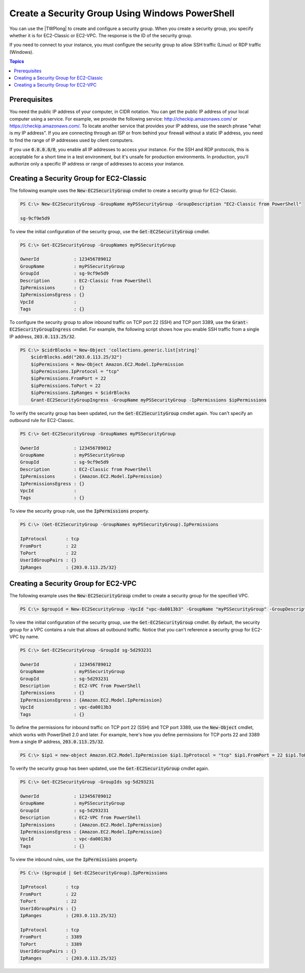 .. _pstools-ec2-sg:

################################################
Create a Security Group Using Windows PowerShell
################################################

You can use the |TWPlong| to create and configure a security group. When you create a security
group, you specify whether it is for EC2-Classic or EC2-VPC. The response is the ID of the security
group.

If you need to connect to your instance, you must configure the security group to allow SSH traffic
(Linux) or RDP traffic (Windows).


.. contents:: **Topics**
    :local:
    :depth: 1

.. _sg-prerequisites:

Prerequisites
-------------

You need the public IP address of your computer, in CIDR notation. You can get the public IP address
of your local computer using a service. For example, we provide the following service:
`http://checkip.amazonaws.com/ <http://checkip.amazonaws.com/>`_ or `https://checkip.amazonaws.com/ <https://checkip.amazonaws.com/>`_. 
To locate another service that provides your IP address, use the search phrase "what is my IP address". 
If you are connecting through an ISP or from behind your firewall without a static IP address, 
you need to find the range of IP addresses used by client computers.

If you use :code:`0.0.0.0/0`, you enable all IP addresses to access your instance. For the SSH and
RDP protocols, this is acceptable for a short time in a test environment, but it's unsafe for
production environments. In production, you'll authorize only a specific IP address or range of
addresses to access your instance.


.. _get-ec2securitygroup:

Creating a Security Group for EC2-Classic
-----------------------------------------

The following example uses the :code:`New-EC2SecurityGroup` cmdlet to create a security group for
EC2-Classic.

.. code-block:: none

    PS C:\> New-EC2SecurityGroup -GroupName myPSSecurityGroup -GroupDescription "EC2-Classic from PowerShell"
            
    sg-9cf9e5d9

To view the initial configuration of the security group, use the :code:`Get-EC2SecurityGroup`
cmdlet.

.. code-block:: none

    PS C:\> Get-EC2SecurityGroup -GroupNames myPSSecurityGroup
    
    OwnerId             : 123456789012
    GroupName           : myPSSecurityGroup
    GroupId             : sg-9cf9e5d9
    Description         : EC2-Classic from PowerShell
    IpPermissions       : {}
    IpPermissionsEgress : {}
    VpcId               :
    Tags                : {}

To configure the security group to allow inbound traffic on TCP port 22 (SSH) and TCP port 3389, use
the :code:`Grant-EC2SecurityGroupIngress` cmdlet. For example, the following script shows how you enable SSH traffic
from a single IP address, :code:`203.0.113.25/32`.

.. code-block:: none

    PS C:\> $cidrBlocks = New-Object 'collections.generic.list[string]'
	$cidrBlocks.add("203.0.113.25/32")
	$ipPermissions = New-Object Amazon.EC2.Model.IpPermission
	$ipPermissions.IpProtocol = "tcp"
	$ipPermissions.FromPort = 22
	$ipPermissions.ToPort = 22
	$ipPermissions.IpRanges = $cidrBlocks
	Grant-EC2SecurityGroupIngress -GroupName myPSSecurityGroup -IpPermissions $ipPermissions

To verify the security group has been updated, run the :code:`Get-EC2SecurityGroup` cmdlet again.
You can't specify an outbound rule for EC2-Classic.

.. code-block:: none

    PS C:\> Get-EC2SecurityGroup -GroupNames myPSSecurityGroup
    
    OwnerId             : 123456789012
    GroupName           : myPSSecurityGroup
    GroupId             : sg-9cf9e5d9
    Description         : EC2-Classic from PowerShell
    IpPermissions       : {Amazon.EC2.Model.IpPermission}
    IpPermissionsEgress : {}
    VpcId               :
    Tags                : {}

To view the security group rule, use the :code:`IpPermissions` property.

.. code-block:: none

    PS C:\> (Get-EC2SecurityGroup -GroupNames myPSSecurityGroup).IpPermissions
    
    IpProtocol       : tcp
    FromPort         : 22
    ToPort           : 22
    UserIdGroupPairs : {}
    IpRanges         : {203.0.113.25/32}


.. _new-ec2securitygroup-vpc:

Creating a Security Group for EC2-VPC
-------------------------------------

The following example uses the :code:`New-EC2SecurityGroup` cmdlet to create a security group for
the specified VPC.

.. code-block:: none

    PS C:\> $groupid = New-EC2SecurityGroup -VpcId "vpc-da0013b3" -GroupName "myPSSecurityGroup" -GroupDescription "EC2-VPC from PowerShell"

To view the initial configuration of the security group, use the :code:`Get-EC2SecurityGroup`
cmdlet. By default, the security group for a VPC contains a rule that allows all outbound traffic.
Notice that you can't reference a security group for EC2-VPC by name.

.. code-block:: none

    PS C:\> Get-EC2SecurityGroup -GroupId sg-5d293231
    
    OwnerId             : 123456789012
    GroupName           : myPSSecurityGroup
    GroupId             : sg-5d293231
    Description         : EC2-VPC from PowerShell
    IpPermissions       : {}
    IpPermissionsEgress : {Amazon.EC2.Model.IpPermission}
    VpcId               : vpc-da0013b3
    Tags                : {}

To define the permissions for inbound traffic on TCP port 22 (SSH) and TCP port 3389, use the
:code:`New-Object` cmdlet, which works with PowerShell 2.0 and later. For example, here's how you
define permissions for TCP ports 22 and 3389 from a single IP address, :code:`203.0.113.25/32`.

.. code-block:: none

    PS C:\> $ip1 = new-object Amazon.EC2.Model.IpPermission $ip1.IpProtocol = "tcp" $ip1.FromPort = 22 $ip1.ToPort = 22 $ip1.IpRanges.Add("203.0.113.25/32") $ip2 = new-object Amazon.EC2.Model.IpPermission $ip2.IpProtocol = "tcp" $ip2.FromPort = 3389 $ip2.ToPort = 3389 $ip2.IpRanges.Add("203.0.113.25/32") Grant-EC2SecurityGroupIngress -GroupId $groupid -IpPermissions @( $ip1, $ip2 )

To verify the security group has been updated, use the :code:`Get-EC2SecurityGroup` cmdlet again.

.. code-block:: none

    PS C:\> Get-EC2SecurityGroup -GroupIds sg-5d293231
    
    OwnerId             : 123456789012
    GroupName           : myPSSecurityGroup
    GroupId             : sg-5d293231
    Description         : EC2-VPC from PowerShell
    IpPermissions       : {Amazon.EC2.Model.IpPermission}
    IpPermissionsEgress : {Amazon.EC2.Model.IpPermission}
    VpcId               : vpc-da0013b3
    Tags                : {}

To view the inbound rules, use the :code:`IpPermissions` property.

.. code-block:: none

    PS C:\> ($groupid | Get-EC2SecurityGroup).IpPermissions
    
    IpProtocol       : tcp
    FromPort         : 22
    ToPort           : 22
    UserIdGroupPairs : {}
    IpRanges         : {203.0.113.25/32}
    
    IpProtocol       : tcp
    FromPort         : 3389
    ToPort           : 3389
    UserIdGroupPairs : {}
    IpRanges         : {203.0.113.25/32}      
